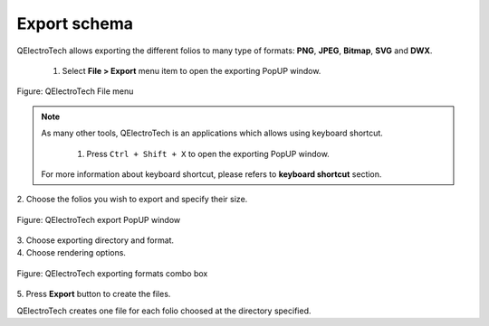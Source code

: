 .. _en/export&print/exportshema

Export schema
=============

QElectroTech allows exporting the different folios to many type of formats: **PNG**, **JPEG**, **Bitmap**, 
**SVG** and **DWX**.   

    1. Select **File > Export** menu item to open the exporting PopUP window.

.. figure:: graphics/qet_file_menu.png
   :align: center

   Figure: QElectroTech File menu

.. note::

    As many other tools, QElectroTech is an applications which allows using keyboard shortcut.

        1. Press ``Ctrl + Shift + X`` to open the exporting PopUP window.

    For more information about keyboard shortcut, please refers to **keyboard shortcut** section.

|   2. Choose the folios you wish to export and specify their size.

.. figure:: graphics/qet_file_export_window.png
   :align: center

   Figure: QElectroTech export PopUP window 

|   3. Choose exporting directory and format.
|   4. Choose rendering options.

.. figure:: graphics/qet_export_formats.png
   :align: center

   Figure: QElectroTech exporting formats combo box

|   5. Press **Export** button to create the files.

QElectroTech creates one file for each folio choosed at the directory specified. 
